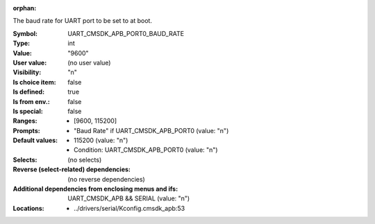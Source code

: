 :orphan:

.. title:: UART_CMSDK_APB_PORT0_BAUD_RATE

.. option:: CONFIG_UART_CMSDK_APB_PORT0_BAUD_RATE:
.. _CONFIG_UART_CMSDK_APB_PORT0_BAUD_RATE:

The baud rate for UART port to be set to at boot.



:Symbol:           UART_CMSDK_APB_PORT0_BAUD_RATE
:Type:             int
:Value:            "9600"
:User value:       (no user value)
:Visibility:       "n"
:Is choice item:   false
:Is defined:       true
:Is from env.:     false
:Is special:       false
:Ranges:

 *  [9600, 115200]
:Prompts:

 *  "Baud Rate" if UART_CMSDK_APB_PORT0 (value: "n")
:Default values:

 *  115200 (value: "n")
 *   Condition: UART_CMSDK_APB_PORT0 (value: "n")
:Selects:
 (no selects)
:Reverse (select-related) dependencies:
 (no reverse dependencies)
:Additional dependencies from enclosing menus and ifs:
 UART_CMSDK_APB && SERIAL (value: "n")
:Locations:
 * ../drivers/serial/Kconfig.cmsdk_apb:53